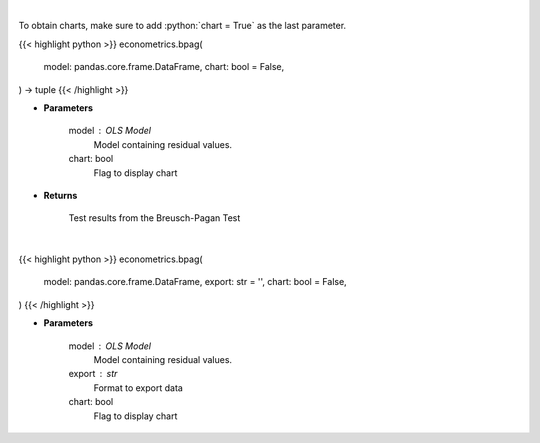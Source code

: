 .. role:: python(code)
    :language: python
    :class: highlight

|

To obtain charts, make sure to add :python:`chart = True` as the last parameter.

.. raw:: html

    <h3>
    > Getting data
    </h3>

{{< highlight python >}}
econometrics.bpag(
    model: pandas.core.frame.DataFrame,
    chart: bool = False,
) -> tuple
{{< /highlight >}}

.. raw:: html

    <p>
    Calculate test statistics for heteroscedasticity
    </p>

* **Parameters**

    model : OLS Model
        Model containing residual values.
    chart: bool
       Flag to display chart


* **Returns**

    Test results from the Breusch-Pagan Test

|

.. raw:: html

    <h3>
    > Getting charts
    </h3>

{{< highlight python >}}
econometrics.bpag(
    model: pandas.core.frame.DataFrame,
    export: str = '',
    chart: bool = False,
)
{{< /highlight >}}

.. raw:: html

    <p>
    Show Breusch-Pagan heteroscedasticity test
    </p>

* **Parameters**

    model : OLS Model
        Model containing residual values.
    export : str
        Format to export data
    chart: bool
       Flag to display chart


